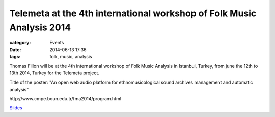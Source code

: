 Telemeta at the 4th international workshop of Folk Music Analysis 2014
#######################################################################

:category: Events
:date: 2014-06-13 17:36
:tags: folk, music, analysis

Thomas Fillon will be at the 4th international workshop of Folk Music Analysis in Istanbul, Turkey, from june the 12th to 13th 2014, Turkey for the Telemeta project.

Title of the poster: "An open web audio platform for ethnomusicological sound archives management and automatic analysis"

​http://www.cmpe.boun.edu.tr/fma2014/program.html

`Slides <https://www.dropbox.com/s/15rgx5varc7l4jj/Telemeta_EcoAcoustics_2014_06.pdf>`_
